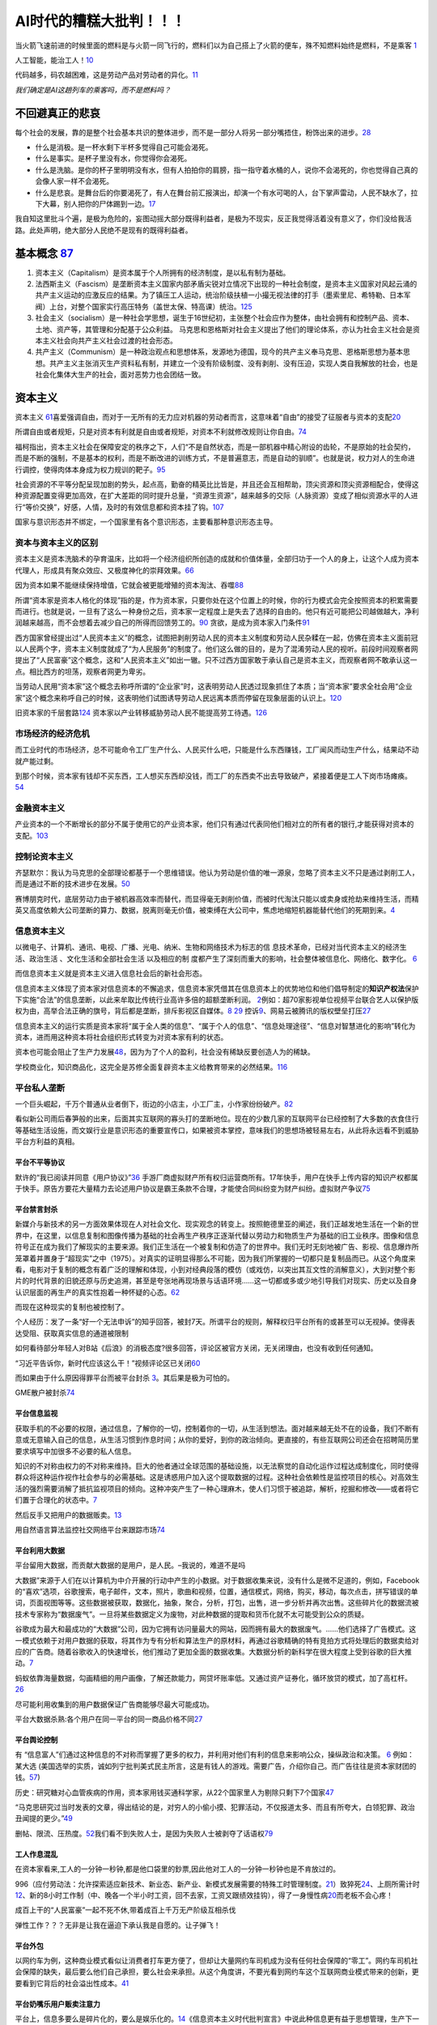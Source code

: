 
AI时代的糟糕大批判！！！
========================

当火箭飞速前进的时候里面的燃料是与火箭一同飞行的，燃料们以为自己搭上了火箭的便车，殊不知燃料始终是燃料，不是乘客
`1 <https://www.bilibili.com/video/BV1Uq4y177S1>`__

人工智能，能治工人！\ `10 <https://www.zhihu.com/question/426967823/answer/1539709385>`__

代码越多，码农越困难，这是劳动产品对劳动者的异化。\ `11 <https://www.zhihu.com/question/426967823/answer/1542952442>`__

*我们确定是AI这趟列车的乘客吗，而不是燃料吗？*

不回避真正的悲哀
----------------

每个社会的发展，靠的是整个社会基本共识的整体进步，而不是一部分人将另一部分嘴捂住，粉饰出来的进步。\ `28 <https://www.zhihu.com/question/48030023/answer/110635161>`__

-  什么是消极。是一杯水剩下半杯多觉得自己可能会渴死。
-  什么是事实。是杯子里没有水，你觉得你会渴死。
-  什么是洗脑。是你的杯子里明明没有水，但有人拍拍你的肩膀，指一指守着水桶的人，说你不会渴死的，你也觉得自己真的会像人家一样不会渴死。
-  什么是悲哀。是舞台后的你要渴死了，有人在舞台前汇报演出，却演一个有水可喝的人，台下掌声雷动，人民不缺水了，拉下大幕，别人把你的尸体踢到一边。\ `17 <https://www.zhihu.com/question/392559297/answer/1199898079>`__

我自知这里批斗个遍，是极为危险的，妄图动摇大部分既得利益者，是极为不现实，反正我觉得活着没有意义了，你们没给我活路。此处声明，绝大部分人民绝不是现有的既得利益者。

基本概念 `87 <https://www.zhihu.com/question/392292530/answer/1207615863>`__
----------------------------------------------------------------------------

1. 资本主义（Capitalism）是资本属于个人所拥有的经济制度，是以私有制为基础。
2. 法西斯主义（Fascism）是垄断资本主义国家内部矛盾尖锐对立情况下出现的一种社会制度，是资本主义国家对风起云涌的共产主义运动的应激反应的结果。为了镇压工人运动，统治阶级扶植一小撮无视法律的打手（墨索里尼、希特勒、日本军阀）上台，对整个国家实行高压特务（盖世太保、特高课）统治。\ `125 <https://www.zhihu.com/question/445017254/answer/1747535331>`__
3. 社会主义（socialism）是一种社会学思想，诞生于16世纪初，主张整个社会应作为整体，由社会拥有和控制产品、资本、土地、资产等，其管理和分配基于公众利益。
   马克思和恩格斯对社会主义提出了他们的理论体系，亦认为社会主义社会是资本主义社会向共产主义社会过渡的社会形态。
4. 共产主义（Communism）是一种政治观点和思想体系，发源地为德国，现今的共产主义奉马克思、恩格斯思想为基本思想。共产主义主张消灭生产资料私有制，并建立一个没有阶级制度、没有剥削、没有压迫，实现人类自我解放的社会，也是社会化集体大生产的社会，面对恶势力也会团结一致。

资本主义
--------

资本主义
`61 <https://www.marxists.org/chinese/dictionary-of-marxism/marxist.org-chinese-dictionary-of-marxism-C.htm#2>`__\ 喜爱强调自由，而对于一无所有的无力应对机器的劳动者而言，这意味着“自由”的接受了征服者与资本的支配\ `20 <https://www.bilibili.com/video/BV1Jf4y1i7Vd?from=search&seid=2192804776703324698>`__

所谓自由或者规矩，只是对资本有利就是自由或者规矩，对资本不利就修改规则让你自由。\ `74 <https://www.bilibili.com/video/BV1jK4y1p7BU?from=search&seid=16606275451331470183>`__

福柯指出，资本主义社会在保障安定的秩序之下，人们“不是自然状态，而是一部机器中精心附设的齿轮，不是原始的社会契约，而是不断的强制，不是基本的权利，而是不断改进的训练方式，不是普遍意志，而是自动的驯顺”。也就是说，权力对人的生命进行调控，使得肉体本身成为权力规训的靶子。\ `95 <http://www.banyuetan.org/sx/detail/20180807/1000200033136141533605213975962845_1.html>`__

社会资源的不平等分配呈现加剧的势头，起点高，勤奋的精英比比皆是，并且还会互相帮助，顶尖资源和顶尖资源相配合，使得这种资源配置变得更加高效，在扩大差距的同时提升总量，“资源生资源”，越来越多的交际（人脉资源）变成了相似资源水平的人进行“等价交换”，好感，人情，及时的有效信息都和资本挂了钩。\ `107 <https://zhuanlan.zhihu.com/p/360008077>`__

国家与意识形态并不绑定，一个国家里有各个意识形态，主要看那种意识形态主导。

资本与资本主义的区别
~~~~~~~~~~~~~~~~~~~~

资本主义是资本洗脑术的孕育温床，比如将一个经济组织所创造的成就和价值体量，全部归功于一个人的身上，让这个人成为资本代理人，形成具有聚众效应、又极度神化的崇拜效果。\ `66 <https://www.zhihu.com/question/391794083/answer/1336445899>`__

因为资本如果不能继续保持增值，它就会被更能增殖的资本淘汰、吞噬\ `88 <https://www.zhihu.com/question/320073567/answer/654630504>`__

所谓“资本家是资本人格化的体现”指的是，作为资本家，只要你处在这个位置上的时候，你的行为模式会完全按照资本的积累需要而进行。也就是说，一旦有了这么一种身份之后，资本家一定程度上是失去了选择的自由的。他只有近可能把公司越做越大，净利润越来越高，而不会想着去减少自己的所得而回馈劳工的。\ `90 <https://www.zhihu.com/question/320073567/answer/665369259>`__
贪欲，是成为资本家入门条件\ `91 <https://www.zhihu.com/question/320073567/answer/807554405>`__

西方国家曾经提出过“人民资本主义”的概念，试图把剥削劳动人民的资本主义制度和劳动人民杂糅在一起，仿佛在资本主义面前冠以人民两个字，资本主义制度就成了“为人民服务”的制度了。他们这么做的目的，是为了混淆劳动人民的视听。前段时间观察者网提出了“人民富豪”这个概念，这和“人民资本主义”如出一辙。只不过西方国家敢于承认自己是资本主义，而观察者网不敢承认这一点。相比西方的坦荡，观察者网更为卑劣。

当劳动人民用“资本家”这个概念去称呼所谓的“企业家”时，这表明劳动人民透过现象抓住了本质；当“资本家”要求全社会用“企业家”这个概念来称呼自己的时候，这表明他们试图诱导劳动人民远离本质而停留在现象层面的认识上。\ `120 <https://zhuanlan.zhihu.com/p/144914172>`__

旧资本家的千层套路\ `124 <https://zhuanlan.zhihu.com/p/343191093>`__
资本家以产业转移威胁劳动人民不能提高劳工待遇。\ `126 <https://www.zhihu.com/question/445017254/answer/1883077119>`__

市场经济的经济危机
~~~~~~~~~~~~~~~~~~

而工业时代的市场经济，总不可能命令工厂生产什么、人民买什么吧，只能是什么东西赚钱，工厂闻风而动生产什么，结果动不动就产能过剩。

到那个时候，资本家有钱却不买东西，工人想买东西却没钱，而工厂的东西卖不出去导致破产，紧接着便是工人下岗市场瘫痪。\ `54 <https://www.zhihu.com/question/21824072/answer/1461702202>`__

金融资本主义
~~~~~~~~~~~~

产业资本的一个不断增长的部分不属于使用它的产业资本家，他们只有通过代表同他们相对立的所有者的银行,才能获得对资本的支配。\ `103 <https://www.bilibili.com/video/BV1CK4y1N7DQ?from=search&seid=14033413585699629012>`__

控制论资本主义
~~~~~~~~~~~~~~

齐瑟默尔：我认为马克思的全部理论都基于一个思维错误。他认为劳动是价值的唯一源泉，忽略了资本主义不只是通过剥削工人，而是通过不断的技术进步在发展。\ `50 <https://www.dw.com/zh/%E4%B8%93%E8%AE%BF%E9%A9%AC%E5%85%8B%E6%80%9D%E8%B5%84%E6%9C%AC%E8%AE%BA%E7%9A%84%E6%80%9D%E7%BB%B4%E9%94%99%E8%AF%AF%E5%9C%A8%E5%93%AA%E9%87%8C/a-40507701>`__

赛博朋克时代，底层劳动力由于被机器高效率而替代，而显得毫无剥削价值，而被时代淘汰只能以或卖身或抢劫来维持生活，而精英又高度依赖大公司垄断的算力、数据，脱离则毫无价值，被束缚在大公司中，焦虑地缩短机器能替代他们的死期到来。\ `4 <https://www.bilibili.com/video/BV1NK4y1L7gw?from=search&seid=2454162071381999081>`__

信息资本主义
~~~~~~~~~~~~

以微电子、计算机、通讯、电视、广播、光电、纳米、生物和网络技术为标志的信
息技术革命，已经对当代资本主义的经济生活、政治生活
、文化生活和全部社会生活 以及相应的制
度都产生了深刻而重大的影响，社会整体被信息化、网络化、数字化。
`6 <https://doc.mbalib.com/view/05a23f5057ea6492cf4a23e1a988becb.html>`__

而信息资本主义就是资本主义进入信息社会后的新社会形态。

信息资本主义体现了资本家对信息资本的不懈追求，信息资本家凭借其在信息资本上的优势地位和他们倡导制定的\ **知识产权法**\ 保护下实施“合法”的信息垄断，以此来牟取比传统行业高许多倍的超额垄断利润。
`2 <https://wiki.mbalib.com/wiki/%E4%BF%A1%E6%81%AF%E8%B5%84%E6%9C%AC%E4%B8%BB%E4%B9%89>`__\ 例如：超70家影视单位视频平台联合艺人以保护版权为由，高举合法正确的旗号，背后都是垄断，排斥影视区自媒体。\ `8 <https://static.cdsb.com/micropub/Articles/202104/532ea950c5be08f404318b935c950de4.html>`__
`29 <https://www.bilibili.com/video/BV1pB4y1c7Kd?from=search&seid=15169767110615128413>`__
控诉\ `9 <https://www.bilibili.com/video/BV1L54y1j758?from=search&seid=14329003370424701724>`__\ 、网易云被腾讯的版权壁垒打压\ `27 <https://www.bilibili.com/video/BV1Wy4y1q75u>`__

信息资本主义的运行实质是资本家将“属于全人类的信息”、“属于个人的信息”、“信息处理途径”、“信息对智慧进化的影响”转化为资本，进而用这种资本将社会组织形式转变为对资本家有利的状态。

资本也可能会阻止了生产力发展\ `48 <https://www.bilibili.com/video/BV1zf4y1r7CA>`__\ ，因为为了个人的盈利，社会没有稀缺反要创造人为的稀缺。

学校商业化，知识商品化，这完全是苏修全面复辟资本主义给教育带来的必然结果。\ `116 <https://zhuanlan.zhihu.com/p/354389262>`__

平台私人垄断
~~~~~~~~~~~~

一个巨头崛起，千万个普通从业者倒下，街边的小店主，小工厂主，小作家纷纷破产。\ `82 <https://www.zhihu.com/question/392292530/answer/1206537615>`__

看似新公司雨后春笋般的出来，后面其实互联网的寡头打的垄断地位。现在的少数几家的互联网平台已经控制了大多数的衣食住行等基础生活设施，而文娱行业是意识形态的重要宣传口，如果被资本掌控，意味我们的思想场被轻易左右，从此将永远看不到威胁平台方利益的真相。

平台不平等协议
^^^^^^^^^^^^^^

默许的“我已阅读并同意《用户协议》”\ `36 <https://www.zhihu.com/question/22232797/answer/93535756>`__
手游厂商虚拟财产所有权归运营商所有。17年快手，用户在快手上传内容的知识产权都属于快手。原告方要花大量精力去论述用户协议是霸王条款不合理，才能使合同纠纷变为财产纠纷。虚拟财产争议\ `75 <https://www.bilibili.com/video/BV1pA411u7nB/?spm_id_from=333.788.recommend_more_video.4>`__

平台禁言封杀
^^^^^^^^^^^^

新媒介与新技术的另一方面效果体现在人对社会文化、现实观念的转变上。按照鲍德里亚的阐述，我们正越发地生活在一个新的世界中，在这里，以信息复制和图像传播为基础的社会再生产秩序正逐渐代替以劳动力和物质生产为基础的旧工业秩序。图像和信息符号正在成为我们了解现实的主要来源。我们正生活在一个被复制和仿造了的世界中。我们无时无刻地被广告、影视、信息爆炸所笼罩着并置身于“超现实”之中（1975）。对真实的证明显得那么不可能，因为我们所掌握的一切都只是复制品而已。从这个角度来看，电影对于复制的概念有着广泛的理解和体现，小到对经典段落的模仿（或戏仿，以突出其互文性的消解意义），大到对整个影片的时代背景的旧貌还原与历史追溯，甚至是夸张地再现场景与话语环境……这一切都或多或少地引导我们对现实、历史以及自身认识层面的再生产的真实性抱着一种怀疑的心态。\ `62 <https://zh.wikipedia.org/wiki/%E8%A7%A3%E6%9E%84%E4%B8%BB%E4%B9%89>`__

而现在这种现实的复制也被控制了。

个人经历：发了一条“好一个无法申诉”的知乎回答，被封7天。所谓平台的规则，解释权归平台所有的或甚至可以无视掉。使得表达受阻、获取真实信息的通道被限制

如何看待部分年轻人对B站《后浪》的消极态度?很多回答，评论区被官方关闭，无关闭理由，也没有收到任何通知。

“习近平告诉你，新时代应该这么干！”视频评论区已关闭\ `60 <https://www.bilibili.com/video/BV1bx411M78W?from=search&seid=8757289022985735868>`__

而如果由于什么原因得罪平台而被平台封杀
`3 <https://www.bilibili.com/video/BV1fK4y1W7nN?from=search&seid=2454162071381999081>`__\ 。其后果是极为可怕的。

GME散户被封杀\ `74 <https://www.bilibili.com/video/BV1jK4y1p7BU?from=search&seid=16606275451331470183>`__

平台信息监视
^^^^^^^^^^^^

获取手机的不必要的权限，通过信息，了解你的一切，控制着你的一切，从生活到想法。面对越来越无处不在的设备，我们不断有意或无意输入自己的信息，从生活习惯到作息时间；从你的爱好，到你的政治倾向。更直接的，有些互联网公司还会在招聘简历里要求填写中加很多不必要的私人信息。

知识的不对称由权力的不对称来维持。巨大的他者通过全球范围的基础设施，以无法察觉的自动化运作过程达成制度化，同时使得群众将这种运作视作社会参与的必需基础。这是诱惑用户加入这个提取数据的过程。这种社会依赖性是监控项目的核心。对高效生活的强烈需要消解了抵抗监视项目的倾向。这种冲突产生了一种心理麻木，使人们习惯于被追踪，解析，挖掘和修改——或者将它们置于合理化的状态中。\ `7 <https://www.sohu.com/a/455488656_558442>`__

然后反手又把用户的数据贩卖。\ `13 <https://zhuanlan.zhihu.com/p/37181872>`__

用自然语言算法监控社交网络平台来跟踪市场\ `74 <https://www.bilibili.com/video/BV1jK4y1p7BU?from=search&seid=16606275451331470183>`__

平台利用大数据
^^^^^^^^^^^^^^

平台留用大数据，而贡献大数据的是用户，是人民。–我说的，难道不是吗

大数据”来源于人们在以计算机为中介开展的行动中产生的小数据。对于数据收集来说，没有什么是微不足道的，例如，Facebook的“喜欢”选项，谷歌搜索，电子邮件，文本，照片，歌曲和视频，位置，通信模式，网络，购买，移动，每次点击，拼写错误的单词，页面视图等等。这些数据被获取，数据化，抽象，聚合，分析，打包，出售，进一步分析并再次出售。这些碎片化的数据流被技术专家称为“数据废气”。一旦将某些数据定义为废物，对此种数据的提取和货币化就不太可能受到公众的质疑。

谷歌成为最大和最成功的“大数据”公司，因为它拥有访问量最大的网站，因而拥有最大的数据废气。……他们选择了广告模式。这一模式依赖于对用户数据的获取，将其作为专有分析和算法生产的原材料，再通过谷歌精确的特有竞拍方式将处理后的数据卖给对应的广告商。随着谷歌收入的快速增长，他们推动了更加全面的数据收集。大数据分析的新科学在很大程度上受到谷歌的巨大推动。\ `7 <https://www.sohu.com/a/455488656_558442>`__

蚂蚁依靠海量数据，勾画精细的用户画像，了解还款能力，网贷坏账率低。又通过资产证券化，循环放贷的模式，加了高杠杆。\ `26 <https://www.bilibili.com/video/BV1Ra411A7CN>`__

尽可能利用收集到的用户数据保证广告商能够尽最大可能成功。

平台大数据杀熟:各个用户在同一平台的同一商品价格不同\ `27 <https://www.bilibili.com/video/BV1Wy4y1q75u>`__

平台舆论控制
^^^^^^^^^^^^

有
“信息富人”们通过这种信息的不对称而掌握了更多的权力，并利用对他们有利的信息来影响公众，操纵政治和决策。
`6 <https://doc.mbalib.com/view/05a23f5057ea6492cf4a23e1a988becb.html>`__
例如：某大选
(美国选举的实质，诚如列宁批判美式民主所言，这是有钱人的游戏。需要广告，介绍你自己。而广告往往是资本家财团的钱。`57 <https://www.bilibili.com/video/BV14h411v7aY?from=search&seid=15205302309078165225>`__)

历史：研究糖对心血管疾病的作用，资本家用钱买通科学家，从22个国家里人为剔除只剩下7个国家\ `47 <https://www.bilibili.com/video/BV1za411c7v6>`__

“马克思研究过当时发表的文章，得出结论的是，对穷人的小偷小摸、犯罪活动，不仅报道太多、而且有所夸大，白领犯罪、政治丑闻提的更少。”\ `49 <https://www.bbc.com/zhongwen/simp/world-43988465>`__

删帖、限流、压热度。\ `52 <https://www.zhihu.com/question/438091232/answer/1663546464>`__\ 我们看不到失败人士，是因为失败人士被剥夺了话语权\ `79 <https://www.bilibili.com/video/BV1aK4y157xv?from=search&seid=14322026685179697513>`__

工人作息混乱
^^^^^^^^^^^^

在资本家看来,工人的一分钟一秒钟,都是他口袋里的鈔票,因此他对工人的一分钟一秒钟也是不肯放过的。

996（应付劳动法：允许探索适应新技术、新业态、新产业、新模式发展需要的特殊工时管理制度。\ `21 <https://www.bilibili.com/video/BV1Uz4y1o77H?from=search&seid=4185552788087985184>`__\ ）致猝死\ `24 <https://www.bilibili.com/video/BV1Fy4y1m7y5/?spm_id_from=trigger_reload>`__\ 、上厕所需计时\ `12 <https://www.zhihu.com/question/426967823>`__\ 、新的8小时工作制（中、晚各一个半小时工资，回不去家，工资又跟绩效挂钩），得了一身慢性病\ `20 <https://www.bilibili.com/video/BV1Jf4y1i7Vd?from=search&seid=2192804776703324698>`__\ 而老板不会心疼！

成百上干的“人民富豪”一起不死不休,带着成百上千万无产阶级互相杀伐

弹性工作？？？无非是让我在逼迫下承认我是自愿的。让子弹飞！

平台外包
^^^^^^^^

以网约车为例，这种商业模式看似让消费者打车更方便了，但却让大量网约车司机成为没有任何社会保障的“零工”。网约车司机社会保障的缺失，最后要么他们自己承担，要么社会来承担。从这个角度讲，不要光看到网约车这个互联网商业模式带来的创新，更要看到它背后的社会溢出性成本。\ `41 <https://www.zhihu.com/question/405640024/answer/1639539077>`__

平台奶嘴乐用户贩卖注意力
^^^^^^^^^^^^^^^^^^^^^^^^

平台上，信息多要么是碎片化的，要么是娱乐化的。\ `14 <https://www.zhihu.com/question/351872270/answer/911748530>`__\ 《信息资本主义时代批判宣言》中说此种信息更有益于思想管理，生产下一代的知识劳工。\ `19 <https://www.bilibili.com/video/BV1Q5411g7VK>`__

掩盖事实的最好办法不是一味掩盖，而是真真假假、虚虚实实\ `40 <https://www.zhihu.com/question/405640024/answer/1869504757>`__\ 、转移话题、转移矛盾\ `43 <https://www.bilibili.com/video/BV1zt4y1i7UC>`__\ （5分钟、小费将老板与雇工的矛盾转移到消费者与雇工的矛盾、精神资本家的保护\ `44 <https://www.bilibili.com/video/BV1Dt4y1S7M1>`__\ 、鼓吹小团体放进移民将矛盾转移成弱势群体和白人男性的矛盾\ `102 <https://www.163.com/dy/article/G7EE03VB05438TZL.html>`__\ ）、培养工贼（将做坏事的转移给别人如HR、出了事解雇管理层）\ `45 <https://www.bilibili.com/video/BV1Ha4y1E7HZ>`__\ 、培养中产阶级（高消费显示差异被所谓的奢侈品割韭菜、来削弱无产阶级力量、渴望稳定更好剥削；高薪抱怨996挑拨起阶级内部的矛盾）

内容平台上，沉迷虚拟世界的人去供养那些分享享受优渥和新奇生活（打电竞、玩极限运动、汉服cos）（什么是后浪，前浪的儿子和女儿！\ `18 <https://www.zhihu.com/question/392559297/answer/1201222397>`__\ ）或是打色情擦边球（宅舞区）的人\ `16 <https://www.zhihu.com/question/392559297/answer/1199812279>`__\ 。大数据推荐系统保证了沉迷。

.. figure:: img/camera.png

   一个RED摄像头

内容平台以点击率、曝光率、流量为先，如B站，近期充满了消费主义和资本主义的批判，不料成为了文化工业、消费主义、资本主义的一部分\ `37 <https://www.zhihu.com/question/405640024/answer/1857956288>`__

我们管理自己的生活建立在获得的完美感上因为爱心、点赞、竖起大拇指这些短期的信号\ `107 <https://zhuanlan.zhihu.com/p/360008077>`__

平台恶心拉新
^^^^^^^^^^^^

PDD为了拉新，搞500元红包，实际上永远领不了\ `22 <https://www.bilibili.com/video/BV1qB4y1u7Jx>`__\ 背后是一味追求以所谓的用户量、活跃度、在APP的留存时间所考量的估值。

平台超卖商品
^^^^^^^^^^^^

某些限量商品它商家可能只有500个货，但是拼多多在卖的时候却可能卖出1000份，多出来的500份拼多多会在付款之后直接强制取消订单，并说是因为账号不满足购买条件(重复购买之类)，但真相确是拼多多为了营销限量商品在拼多多平台非常容易购买到的假象，进行了超卖。\ `22 <https://www.bilibili.com/video/BV1qB4y1u7Jx>`__\ 评论区——奶贝加晚了

平台金融借贷
^^^^^^^^^^^^

打着科技公司的招牌干金融，金融产品层层打包。\ `75 <https://www.bilibili.com/video/BV1pA411u7nB/?spm_id_from=333.788.recommend_more_video.4>`__\ 用低息（日利率）掩盖高年利率的\ `72 <https://www.bilibili.com/video/BV1Pz4y1Z7iA?from=search&seid=17866019046339404845>`__

平台随意封号
^^^^^^^^^^^^

微信成了互联网时代的基础设施，涵盖工作社交、政事服务、健康码、etc、水电费。而掌握微信的是资本驱动的对股东负责的商业公司。社交与支付绑定的问题是，如果聊天存在问题，就把支付系统也一起禁用。微信随意被封，资金冻结。而腾讯人工客服少之又少\ `77 <https://www.bilibili.com/video/BV1h54y127zE?from=search&seid=14322026685179697513>`__

平台疯狂扩张
^^^^^^^^^^^^

以互联网+、信息化的口号，来干社区团购卖菜，抢走最没文化的劳动人民的钱。

大佬操纵市场
~~~~~~~~~~~~

马斯克凭借推特言论，操纵狗狗币、比特币的价格，涨跌波动巨大\ `23 <https://www.bilibili.com/video/BV185411u7fx>`__

辟谣消息不实，游族董事长“住院恢复治疗，各项体征稳定”，结果没几天人没了。当天公司的人股票就抛了。

阿里上市正面消息拉升股价卖股份，负面消息拉低股价退市回购\ `73 <https://www.bilibili.com/video/BV1vK4y1A7Vm?from=search&seid=3562146131533301298>`__

Robinhood只准卖不准买GME股票\ `74 <https://www.bilibili.com/video/BV1jK4y1p7BU?from=search&seid=16606275451331470183>`__\ 拔网线、删代码、禁止交易\ `75 <https://www.bilibili.com/video/BV1pA411u7nB/?spm_id_from=333.788.recommend_more_video.4>`__

律师函警告
^^^^^^^^^^

造谣别人造谣，诽谤别人诽谤，很难追究行政、刑事责任。诽谤的主体却不能是公司。PDD猝死由于竞业协议，一直是以供应商的身份参与公告，去外包公司。固化证据要坏，不能给人家撒谎的机会。\ `24 <https://www.bilibili.com/video/BV1Fy4y1m7y5/?spm_id_from=trigger_reload>`__

对个人动不动几千万的索赔，律师应诉费，按照索赔的金额比例来。

买版面，来掩盖真实的恶心信息。

消费主义
^^^^^^^^

1. 将概念与商品绑定。（你买我的商品、服务才是成功）\ `46 <https://www.bilibili.com/video/BV1YA411E7cT>`__
2. 培养习惯（电动牙刷）
3. 夸大需求（冲牙器、漱口水）
4. 拔高标准（日本女生审美：卖去毛膏）
5. 纵容黄牛（黄牛使得商品更加稀缺）
6. 制造贩卖焦虑（时代脱轨论，失败，补习班的卷）
7. 加快产品的更新（羡慕，同一个人收割很多次）

开源？还是剥削？
~~~~~~~~~~~~~~~~

各大厂开源背后暗藏对制定规则（起先的一套开源代码有极大的学习成本）的野心，把竞品扼杀在摇篮中。\ `25 <https://www.bilibili.com/video/BV1zp4y1i71y>`__\ 而对于之后的开源开发者，却沦为廉价的甚至是免费的（我就是免费）、随时可以替换的劳动力和大厂所谓拥抱“自由开源”的宣传拉声望的工具人。把核心控制在自己手中，而把高风险少收益的旁支末节交给开源。\ `47 <https://www.bilibili.com/video/BV1za411c7v6>`__\ 大厂的稳定恰恰来源于码农的可替代性\ `58 <https://www.bilibili.com/video/BV1ch41117qE?from=search&seid=3567381299212200171>`__

fb的张航主张代码开源，为了行业的发展。但我却提出，这只有助于大公司的发展。小厂或个体研究者在数据不多算力不强的情况，公开算法被其他大厂医用，就毫无竞争力可言。一边要求小厂或个体研究者分享，自己又守着核心数据、大量算力的嘴脸真的是恶心。

云公司最爱搞AI比赛，前10名获得奖励，其他的陪着练蛊，还陪着给硬件厂、服务器滋滋滋送钱。\ `55 <https://www.zhihu.com/question/352212884/answer/878696028>`__

将用户转变为免费的劳动力可是互联网行业的一大创举啊\ |76|
更方便在寒冬时，平台裁员\ `122 <https://zhuanlan.zhihu.com/p/95564943>`__

旧时代的例子
^^^^^^^^^^^^

Google要的是大家的浏览器都能流畅跑自己的应用，而不是大家都用自家的浏览器。但是，IE太强
势，Firefox不够强势，Opera万年1％市场，市场需要一个更强势的力量来推动浏览器跑步向前。Chrome就是这股力量。但是，Google认
为只有Chrome不够，他们希望能有Chrome阵营。因为浏览器是众口难调的，总有不喜欢Chrome的人，而Google不可能一个个去满足，那么
最好的方法就是，提供一个Chromium，让其他公司制造自己的浏览器，把Chrome抢不到的那部分用户都占据掉。

打个比方。

Google是做物流的，他希望大家都能通过他运东西。但是，他发现一个问题，很多人家里到他公司的路不通——要么不好走，要么不够宽，大家就不爱用Google。

Google于是想出了一个办法——给买家修路。他不光自己修，而且还提供工具让别人修。别人可以免费拿他的工具来修路。到后来，很多地方都用上了Google的修路工具，修出来的路都是Google标准，Google自家的大货车可以跑的飞快，而他支出的仅仅是工具钱。

Chromium就是那个修路的工具，做出来的各种浏览器就是修好的路，通过这些浏览器，用户可以用更好更快的网上体验，或者说使用Google产品的体验。Google
Map、Google
Earth、GMail、Driver……这些Google服务都是很依赖高性能浏览器的，你根本无法想象在IE6上用这些网站体验有多烂。

因为Google的努力，现在Chromium系遍地开花，而且其他浏览器也因为Chrome的压力而加快了进化的脚步。现在条条大路通Google，Google的目的已经达成了。\ `56 <https://www.zhihu.com/question/23668839/answer/27590281>`__

社会主义
--------

希望占有资源和支配他人的欲望产生了私有制和资本主义，希望受到他人善意和认同的欲望产生了新式宗教，希望探索新的环境、学到新的知识的欲望促进了人类的智慧进化和文明发展。作为资本主义的对立思想，社会主义以第二种欲望中对人与人之间善意的期盼和第三种欲望中对全人类普遍进步的追求为基础产生。
`5 <https://zhuanlan.zhihu.com/p/35481240>`__

社会主义的本质，是解放生产力，发展生产力，消灭剥削，消除两极分化，最终达到共同富裕。\ `63 <https://baike.baidu.com/item/%E7%A4%BE%E4%BC%9A%E4%B8%BB%E4%B9%89%E6%9C%AC%E8%B4%A8>`__

左与右？
~~~~~~~~

警惕：把嘴里的左混淆成经济立场上的左派，尤其是打着共产主义旗号，实现类似封建君权主义的极权主义。\ `101 <https://zhuanlan.zhihu.com/p/23462136>`__

|资本主义国家视角的各种主义\ |\ `35 <https://www.youtube.com/watch?v=uZrGT8MsddQ>`__
|社会主义国家视角的各种主义\ |\ `35 <https://www.youtube.com/watch?v=uZrGT8MsddQ>`__

-  ↑右派:小政府+起点公平(?机会公平说)
-  ↓老左派:大政府+结果公平。美国政府二战后麦卡锡主义：对于仅要求经济待遇的工会则施以仁政，尽量提高工人们的待遇。很多工人在得到福利后便不再参与左派活动。（被招安）
-  新左派（马尔库塞的理论）：说工人已经资产阶级化了，不能指望他们建立不同的社会。在新左派眼中，工人不仅不是潜在的盟友，反而是最强大又最不可救药的敌人。本质是富人的游戏，嬉皮士是他们最好的代言人。三大主要行动：主张参与式民主、为拒服兵役而反对越战。\ `102 <https://www.163.com/dy/article/G7EE03VB05438TZL.html>`__
   主张多元化被右派利用，引入移民，降低劳动力成本，转移产业。

-  极右民粹主义：大政府+维护精英阶层利益。无视国内贫富差距扩大、优先解决国际贫富差距小的威胁。说看重民生的时候，说经济自由；说经济开放时，反驳国家利益高于一切。
-  黑砖组织：帚望把富人拉下水，不做任何妥协。无视国际局势外在问题。呼唤什么都不管的小政府，又希望能在弱肉强食的市场秩序中，能达到军皮肤。你跟他谈改革,他就骂你独裁要民主；你跟他谈改善民生他又骂你限制自由。\ `99 <https://www.bilibili.com/video/BV1D5411W7Rg?from=search&seid=14033413585699629012>`__

信息社会主义
~~~~~~~~~~~~

信息资本主义与信息社会主义的本质区别是什么?两者之间是否存在着趋同点的下行(经济形态和技术形态)和不同点的上行(上层建筑?)是否意味着国家之间社会形态的划
分在当代的重心从技术和经济层面转向了上层建筑，主要取决于执政党的性质和意识形态和社会
终极价值(追求目标的不同)

从信息资本主义国家的实践来看，信息化对于人们教育文化水平有较高的要求，而不具备中等甚至高等教育背景的人们往往由于不具备起码的工作能力而排斥在劳动市场之外，或者只能从事低收入的工作，因此，在信息化过程中往往会出现社会成员贫富分化加剧的现象，即所谓“数字鸿沟”，这也是资本主义的内在要求所使然
。那么社会主义由于追求的是共
同富裕，所以信息社会主义的目标理所当然是要消除这种贫富鸿沟，例如通过信息共享来达到这一目标，由此体现了信息社会主义和信息资本主义在上层建筑层次上的重要区别\ `5 <https://zhuanlan.zhihu.com/p/35481240>`__

如果信息社会主义实现的话，那么它肯定已不是社会主义的初级阶段，因为无论从生产力水平还是人均的财富，都应该是比较发达和富足的水平，摆脱了社会主义初级阶段的基本贫穷和不发达状态，此时即使不是高级阶段，也至少是社会主义的“中级阶段”\ `5 <https://zhuanlan.zhihu.com/p/35481240>`__

马克思主义的反思（完全自己写的，欢迎来辩）
~~~~~~~~~~~~~~~~~~~~~~~~~~~~~~~~~~~~~~~~~~

无产阶级，对于生产资料的实际掌握并不能完全弥补弱势地位（也永远不可能完全最优的实际上掌握并能使用所有的生产资料，永远要参与非自产产品的分配），对于强大的资本阶级，无产阶级还弱势的是外部资本的输血（资本阶级远比无产阶级更团结）、产业链的全盘控制、营销时控制定价。

小布尔乔亚，爱用社会达尔文（维护统治的口吻\ `96 <https://www.zhihu.com/question/263873854/answer/319839175>`__\ ）说被淘汰，说马克思的都是仇富。具有两面性：妥协性软弱性。得势的时候个人奋斗，失势的时候外部压迫。\ `85 <https://www.zhihu.com/question/392292530/answer/1209379373>`__

如何破左派无能、右派无德？

我认为，真正的重要的区别不是谁掌握生产资料，而是谁在生产所需品，谁在掠夺生产成果去享受，谁生产所需品得多，谁享受得多（只讨论那些本可以生产而不是没有能力投入生产）？而不是一直搞个别人有钱后的斗争，毕竟储蓄的钱在消费前也没有任何使用价值。\ `108 <https://www.zhihu.com/question/310634719/answer/1302151281>`__
即只重视，享受阶级（本有能力，享受>生产所需品）、生产阶级（享受<生产所需品），无能阶级（无能力生产所需品）。

常见行为：
^^^^^^^^^^

以下行为，只从生产、享用物质资源角度考虑：

1. 生产行为，要么为了自我满足、要么为了交换到满足自己的需要的产品。
2. 交换行为，为了交换到满足自己的需要的产品而物物交换。
3. 售卖行为，自我满足后多余的产品，期望用于交换到资本（物钱交换），最后以期满足自己的需要的产品。
4. 工资行为，劳动力的贩卖价，采用“差异工资制”加剧了工人之间的竞争，阻碍了美国工人团结和工人运动的发展。但是不管你多能干，效率多快。老板是不根据你的实际劳动产生的价值来给你工资的，他给你的工资是整个阶级工资的一般水平。\ `123 <https://zhuanlan.zhihu.com/p/355206716>`__
5. 购买行为，本质是选择自己不生产，花钱去利用（选择用资本去夺取）他人的成果。
6. 搭便车（白嫖）行为，本质是选择自己不生产，不花钱去直接利用他人的成果。

真正的问题不在于行为如何，真正的问题是有的个体没法以满意的代价满足其需求，即人永远是目的，而非手段。

其他行为
^^^^^^^^

其他的有可能的行为，产品、资源与人发生了千丝万缕的关系，人有时成了资源即劳动力或叫人力资源，成了产品即成奴隶、卖艺、卖血\ `119 <http://pic.twitter.com/ssOf8xBtUp-Adam>`__\ 、卖身：

1.  抢劫行为，本质是选择用暴力去夺取他人的成果。
2.  自杀行为，本质是选择用暴力去剥夺自我享用成果的需求。
3.  杀戮行为，本质是选择用暴力去夺取他人的成果，并剥夺他人此后享用成果的权力，但问题是也同时使得别人无法生产。
4.  移民（主/被动）行为，本质是由于他国人民更容易奴役/管理、能实现更低成本去生产。
5.  收税行为，本质是选择用法律权力（孕育在潜在的军事的暴力中）去夺取他人的成果。
6.  逃税行为，将老板个人消费计入公司成本，降低利润，进而减少税收\ `84 <https://www.zhihu.com/question/392292530/answer/1211133773>`__\ 默认富人们成立各种基金会来规避遗产税
    `89 <https://www.zhihu.com/question/320073567/answer/1742299684>`__
7.  财政分配行为，本质是为没能力或没职能去生产、购买的个体直接送他人的成果。
8.  进出口行为，本质是选择自己不生产，花钱去利用（选择用资本去夺取）他国的成果。
9.  储蓄行为，本质是此刻不能或不是最佳的花钱去利用（选择用资本去夺取）他人的成果的机会，存在银行的场所去积累钱的行为。
10. 投资或借贷行为，本质是选择放弃此刻利用资本（此刻无法、不是最佳）去利用（选择用资本去夺取）他人的成果的机会，来换取有未来有更多资本（本金+利息或股息或其他）的机会。
11. 投机行为，本质是选择放弃此刻利用资本（此刻无法、不是最佳）期望去更多博取他人下一刻放弃的资本。
12. 传销行为，本质是 TODO：
13. 抄袭行为，本质是选择模仿去低成本复制他人的成果。\ `34 <https://www.bilibili.com/video/BV1Xo4y117T3?spm_id_from=333.851.b_7265636f6d6d656e64.1>`__
14. 躺平/禁欲行为，本质是利用躺平主义\ `112 <https://www.youtube.com/watch?v=Iqvj9xF4BgE>`__\ 或道德准则教化自我去降低需求。\ `38 <https://www.zhihu.com/question/405640024/answer/1564661735>`__
15. 奶嘴乐行为，本质是以他人排练出来的虚拟品经历（娱乐业、短视频、游戏、黄）、赌\ `46 <https://www.bilibili.com/video/BV1YA411E7cT>`__\ 、毒\ `42 <https://www.zhihu.com/question/277246072/answer/414094449>`__\ ，去发泄情感需求。而，由于互联网的传播免费与实业经济的萧条，丧失生产意志的底层人选择沉迷奶嘴乐，以期望弥补物质消费不足的痛苦，可又被商业广告这种贩卖注意力\ `107 <https://zhuanlan.zhihu.com/p/360008077>`__\ 的产品所恼。
16. 产业转移行为，本质是由于他国能实现更低成本去生产。\ `39 <https://www.zhihu.com/question/405640024/answer/1861665805>`__
17. 奴隶行为，本质是用奴隶制（个人暴力）去夺取他人的成果。\ `104 <https://www.bilibili.com/video/BV1oJ411h74N>`__
18. 剥削行为，本质是资本家仗着自己拥有生产资料而利用劳动者出卖劳动力，榨取工人身上的额外劳动\ `104 <https://www.bilibili.com/video/BV1oJ411h74N>`__\ ，以期望获取更多资本，以期望利用更多他人成果的行为。\ `92 <https://www.zhihu.com/question/320073567/answer/1637046650>`__
19. 导师剥削行为，本质是导师拥有主导你研究所或你毕业的资格的权利，学生没有选择，利用学生出卖劳动力赚取经费。\ `104 <https://www.bilibili.com/video/BV1oJ411h74N>`__
20. 机器生产行为，本质是机器去执行生产行动。马克思说到：“对资本说来，只有在机器的价值和它所代替的劳动力的价值之间存在差额的情况下，机器才会被使用。”（P451）也就是说，机器在资本主义生产方式下的使用只能是生产剩余价值的手段。也正是因为这样，所以机器在资本主义制度下只能是剥削工人，使工人越来越贫困，这也正是对约翰·穆勒的疑问的回应。而对于共产主义社会而言，机器使用所产生的效果与其在资本主义社会的应用是完全不同的，正如在《资本论》（第一卷）中第451页末尾的一个注释中写到：“因此，在共产主义社会，机器的使用范围将和资产阶级社会完全不同。”\ `94 <https://www.xzbu.com/3/view-3790810.htm>`__
21. AI时代的超高阶操作–（导师）剥削劳动力开发AI来生产行为，本质是利用你的青春劳动力换算成AI的永续自动劳动力，以期望获取更多资本，以期望利用更多他人或机器成果的行为。

价格的“应然”与实然
^^^^^^^^^^^^^^^^^^

“应然”：马氏劳动价值论里，商品的价值是由于人的无差别劳动所致，“应该”按照社会必要劳动时间来“定价”\ `30 <https://www.zhihu.com/question/310758658/answer/1820484498>`__\ 。必要一定是平均吗？对于研究、艺术创作而言，劳动时间是如此不可控、而且是复杂独特的，那又如何定价呢？而对于落后的技术产品而言，没必要交易了。而实际上这只是社会的劳动力时间成本\ `104 <https://www.bilibili.com/video/BV1oJ411h74N>`__

实然：而实际上的商品交易时的价格常常是，先排除自我生产必要性，再以一种只考虑到消费、而对实际的生产过程中原材料、生产、运输、运营、销售知之甚少的视角，在了解的有限的他人现有成功或承诺成果的范围，最愿意承受的代价（不一定最低、不一定最满意、也不定有实际的使用价值，是完全的心理上认为的且实际能支付的），是一种单纯的以货币量化的结果。

归谬法：假想自动化已发展到顶点，所有的生产和服务都用不著人类劳动了。任何人都没有收入，但生产和服务却仍有价值。\ `32 <https://www.marxists.org/chinese/ernest-mandel/1964book/01.htm>`__\ 我认为，归谬法只能证明自动化下价值的存在，而不能保证其值与社会必要劳动时间成比。比如，对于艺术等以审美主导作品，其中每个人的主观决定其价值。

社会主义有没有危机？
^^^^^^^^^^^^^^^^^^^^

警惕数字、GDP论
^^^^^^^^^^^^^^^

中国看上去比美英富得多。这里的街道、机场、地铁、高铁、剧院、人行道、公园，令纽约或巴黎相形见绌。但中国还不算富，人均GDP仍较低，但这恰恰是“中国特色社会主义”如此了不起并优于西方资本主义的地方。中国不必达到人均收入约5万美元以上，才能实现繁荣、赋予国民更好的生活、保护好环境并促进伟大文化。\ `70 <https://zhuanlan.zhihu.com/p/74421463>`__

当我们不需要的东西，我们才习惯用数字代替。真正需要的东西，我们用身体去亲自体验。

第四产业
^^^^^^^^

而在互联网等方式的信息产业(第四产业：对“克拉克大分类法”（第一产业：农业，第二产业：工业，第三产业：服务，除第一、二产业外的所有其他产业）的延伸，该产业是指对本身无明显利润但是可以提升其他产业利润的公共产业。也可以称之为知识产业，或者信息产业。第四产业中劳动对象由“物质资料”向“非物质资料”即“人本身”的转化，就成为人类第四次产业分工区别于前三次产业分工的一个本质特征。\ `64 <https://baike.baidu.com/item/%E7%AC%AC%E5%9B%9B%E4%BA%A7%E4%B8%9A#:~:text=%E7%AC%AC%E5%9B%9B%E4%BA%A7%E4%B8%9A%E6%98%AF%E4%BB%8B,%E7%A7%B0%E4%B9%8B%E4%B8%BA%E5%85%AC%E5%85%B1%E4%BA%A7%E4%B8%9A%E3%80%82>`__)里

由于极低的边际传播成本，

1. 存在搭便车行为，这种搭便车极大地方便了抄袭方，反抑制了生产方的创新。
2. 存在明星行为，赢家更容易通吃，企业要么垄断要么死，加剧了恶性竞争。所谓明星行为，是依托网络媒介，将自己的影响力延展开，不再限于某个小地方，上限拉高，成了网红，而由于网络效应，边际收益递增，边际成本基本为0，形成规模经济\ `111 <https://www.bilibili.com/video/BV1bs411z7A1?from=search&seid=301340774411612657>`__\ ，收入过亿成为可能，可头部网红也并不幸福，网络暴力、抑郁、焦虑常伴左右；而更多的是无人问津的小主播\ `80 <https://www.bilibili.com/video/BV1o7411V7k5?from=search&seid=13385844298253475363>`__\ 。

更多马克思主义\ `31 <https://www.marxists.org/chinese/index.html>`__
马克思对中国的思考\ `51 <http://www.12371.cn/special/jjmks/dsyj/>`__

手段
^^^^

道德经济
''''''''

社交羞辱、背后说闲话、道德批判等，且在道德经济中假冒伪劣,版权抄袭往往是不能忍受的。而由于地理距离问题，这种手段不管用了。最后的是带有宗教性质的小型市场。而又由于互联网，使得社交羞辱变得便利，一键三连使得up主获得到道德经济的经济激励。匠人精神复辟\ `99 <https://www.bilibili.com/video/BV1D5411W7Rg?from=search&seid=14033413585699629012>`__

新时代的例子–清华教授：「躺平是极不负责任的态度」\ `100 <https://www.zhihu.com/question/461474282/answer/1906693102>`__

计划经济（配给制、按需分配）
''''''''''''''''''''''''''''

计划经济，顾名思义是有规划、计划发展经济。从而避免市场经济发展的盲目性、不确定性等问题，给社会经济发展造成的危害。如：重复建设、企业恶性竞争、工厂倒闭、工人失业、地域经济发展不平衡、产生社会经济危机等问题。\ `109 <https://baike.baidu.com/item/%E8%AE%A1%E5%88%92%E7%BB%8F%E6%B5%8E>`__

二战期间英美老牌资本主义国家都放弃了市场经济，实施了严苛的配给制度。20世纪50年代，伴随着英国特拉法尔加广场集体焚烧″粮票“的活动，西方国家修复市场经济格局。

地方政府一方面运用计划经济的方式低价购地，另一方面利用市场经济方式高价供地，形成“地价剪刀差”，提供了“寻租”空间；地价房价大涨扩大收入差距；抬高实体经济成本，开工厂不如炒房子诱发产业空心化风险。\ `59 <https://finance.sina.cn/zl/2016-08-24/zl-ifxvcsrm2353099.d.html>`__

而由于一线大城市的基础设施建设得好，导致更多人向一线大城市聚集，造成房价市场供不应求，劳动人民一方面被市场经济贩卖低价劳动力，一方面给市场经济方式高价供养房。

市场基础设施属于经济学家所说的公共品：它能使很多人受益，但不能向所有受益的人合理的收费。\ `61 <https://www.marxists.org/chinese/dictionary-of-marxism/marxist.org-chinese-dictionary-of-marxism-C.htm#2>`__

投机倒把违法

“计划经济2.0”。在“互联网+人类本身+超级计算机+大数据+云计算+NPCIMS(英文：Nationwide
Plan Computer Integrated Manufacturing
Systems，中译文:全国计划性的计算机集成制造系统)+人工智能+各个传统行业”的条件下，在公有制、私有制、混合所有制、中外合作合资制、个体所有制的等多种所有制形式下，通过“国家计划经济委员会”掌控的精确到每一个人、每一个经济单位、每一个社会组织、每一台机器设备、物联网的大数据，汇集成的社会总需求与总供给，组织全国性的有商品生产的计划经济。它不仅是意识形态的产物，而是新科技革命的必然结果。中国目前采用的计划经济模式，或可称之为“在社会主义市场经济基础上的从事商品生产的计划经济”，叫做“计划经济2.0”。\ `110 <https://zhuanlan.zhihu.com/p/56131342>`__

市场经济
''''''''

所谓的市场经济，并不完全市场化，短期来看，日常用品的价格不是按供需调节，而是价格调节了供需，各个商场里的固定价、不讲价；对于高昂、难以支付的物品，我们只能欺骗自己不需要。特别是白酒、房价这种期望上价值会继续升值的资产，价格越贵越有利卖不出去，越能储存下来、价值越高。

市场经济还会带来内卷内耗。

特点也是缺点：

-  竞争：鼓励私欲，越大规模越依赖规则，防止盗窃、违约、丛林法则。
-  自由：自由导致黑产灰产黄赌毒。有市场却没有交易自由-》垄断。移动运营商就几家，更多钱买劣质服务。福利（治安、公园、道路、社保也是被垄断的。）政治资源也是不自由的，用钱买政治，但由于隐性壁垒，太少人有资格去买。
-  开放：因为国籍、性别、肤色、信仰、学历而不能参与市场。

完美的市场中，在看不见的手牵引下，最终生活的必需品会平均的分配给所有人。）：怕不是，因为没被分配到的都不是人即死了。。\ `99 <https://www.bilibili.com/video/BV1D5411W7Rg?from=search&seid=14033413585699629012>`__

引入兜底：民主（多数人暴政）+法制（被精英控制）

-  劳动力在生产要素中占比贬值↓，资本在生产要素中占比升值↑。背后是资本正在阻止专业的人去专业的岗位（我猜，因为由于垄断资本，其他没资本的由于薪资不高，所以都投奔垄断资本）
-  国际贫富差距变小，而资本主义国家内部贫富差距变大↑。20世纪80年代为拐点美国1%收入的家庭开始疯狂吸金。使得本国失业率增加、经济同时成长成为了可能。因为资本家雇佣了他国劳动力，在生产关系上于本国穷人进行了切割。出现滞偏现象：失业率上升+富人依旧越来越富。在过去凯恩斯主义所主张的滞涨当中,我们是用不平等来交换经济活力，让富人更富的同时,通过滴捐效应长期来看穷人也能更富。

商业道德
''''''''

商业道德,可持续性,企业社会责任之间的关系\ `78 <https://baike.baidu.com/item/%E5%AF%BB%E7%A7%9F#:~:text=%E5%AF%BB%E7%A7%9F%EF%BC%88%E5%A4%96%E6%96%87%E5%90%8D%EF%BC%9Arent,%E5%8F%96%E5%BE%97%E8%B6%85%E9%A2%9D%E6%94%B6%E5%85%A5%E7%9A%84%E6%9C%BA%E4%BC%9A%E3%80%82>`__
只是考虑更长远的赚钱。

而giao哥、老八身为草根，为了钱和命运，只能不体面地抓短视频的红利\ `80 <https://www.bilibili.com/video/BV1o7411V7k5?from=search&seid=13385844298253475363>`__

投机倒把？
''''''''''

发现和运用机会本身值得赞扬，可碰上机遇的却告诉我们要奋斗。

警惕政府主义
^^^^^^^^^^^^

马克思说马克思主义和政府主义最大的区别就在于不能把剥削的外在形式和剥削混为一谈。\ `67 <https://www.zhihu.com/question/419020309/answer/1490930652>`__

警惕那些让你奉献的人，他们奉献啥了？\ `65 <https://www.zhihu.com/question/391794083/answer/1680557568>`__
出现了某些特权阶级\ `69 <https://zhuanlan.zhihu.com/p/103452924>`__\ 、拆迁户们的讽刺\ `97 <https://www.zhihu.com/question/274036791/answer/389921276>`__\ 、建设完火神山后那些工人的问题\ `118 <https://zhuanlan.zhihu.com/p/115165684>`__

某些媒体把人民总体的功劳简单概括为社会主义的体制的功劳或者归于某些领导的功劳\ `71 <https://www.zhihu.com/question/408039874/answer/1589024109>`__\ ，这本身就不社会主义！

当他们说国家应该是民主的、民选的、人民又游行示威的权力，那是因为他们在掌权。当他们发现民众要夺权，就。。\ `75 <https://www.bilibili.com/video/BV1pA411u7nB/?spm_id_from=333.788.recommend_more_video.4>`__

.. figure:: img/cake.png

   怎么分的蛋糕？ 漫画：马凡（激流网志愿者）

寻租（外文名：rent seeking,
又称为竞租）是指在没有从事生产的情况下，为垄断社会资源或维持垄断地位，从而得到垄断利润（亦即经济租）所从事的一种非生产性寻利活动。
政府运用行政权力对企业和个人的经济活动进行干预和管制，妨碍了市场竞争的作用，从而创造了少数\ **有特权者**\ 取得超额收入的机会。\ `78 <https://baike.baidu.com/item/%E5%AF%BB%E7%A7%9F#:~:text=%E5%AF%BB%E7%A7%9F%EF%BC%88%E5%A4%96%E6%96%87%E5%90%8D%EF%BC%9Arent,%E5%8F%96%E5%BE%97%E8%B6%85%E9%A2%9D%E6%94%B6%E5%85%A5%E7%9A%84%E6%9C%BA%E4%BC%9A%E3%80%82>`__

   关于国有企事业单位“同工不同酬”
   关于同工不同酬，《人民日报》曾给出过一个统计数据：同一个单位，干同样的活儿，聘用工和正式工、农民工和城镇工、编制外和编制内，收入甚至会差出10倍。这种二元用工体制下“按身份分配”的现象被媒体炮轰了很多年，却至今未见改变——越是公众眼中的“好单位”，越是要讲编制的“铁饭碗”，临时工与正式工的待遇差别越大。最近爆出很多与“临时工”有关的事件，出问题时总是拿他们来堵枪口，平日工作中他们却干着最苦最累的活儿，拿着最低最少的工资。\ `93 <https://www.zhihu.com/question/320073567/answer/665278628>`__

德国法兰克福黄浦区政府福利待遇真的好\ `127 <https://www.zhihu.com/question/428778047/answer/1795115309>`__
果然德国公平，只是一些人比另一些人更公平。

由于苏联的特权阶层垄断着国家的一切资源【此处删除81字】。于是，最终的结局就变成了：苏联官员、苏共的职能人员、苏联GQT积极分子成为了最初类型的俄罗斯企业家、以及1990年代初的第一批百万富翁和“新俄罗斯人”。\ `128 <https://www.zhihu.com/question/462190396/answer/1922980425>`__

警惕形式社会主义论
^^^^^^^^^^^^^^^^^^

徐涛老师一口一个“政治讨论的是立场”，完全就是形式社会主义论，把资本主义改成社会主义，以为喊喊口号站站队就万事大吉。只提，失业为发展中的问题，全然不提为何贫富差距拉大背后的分配问题。\ `129 <https://www.bilibili.com/video/BV1Yt411N7rV?from=search&seid=16036761752695628467>`__

我认为真正的资本主义逻辑链条：一旦企业有正利润（边际收入>边际成本）-》以为扩大再生产追求利润-》资本家扩大再生产（收购其他企业导致愈发垄断行业，而无产者在劳动力供求地位越低，薪资越低），购买机器（机器愈发替代更多人力劳动力，导致失业），对外进行殖民和贸易扩张（寻找更廉价的劳动力，更大的商品市场）-》直到，部分劳动者或者失业者没有足够的薪资无力购买商品，企业收入降低，机器空折旧，厂房堆满商品直到破损、过期过时，生产相对过剩-》企业发现没有利润，企业没有生产动力，即是所谓传统资本主义惨象

凯恩斯主义用以工代赈的方式延缓了“部分劳动者或者失业者没有足够的薪资无力购买商品”链条。

而真正的社会主义逻辑链条，虽然科技生产力还是取代了人，是会导致失业。物品由于社会主义主张生产出的资料共有，所以物品不会由于失业者无力支付而停止交换，而生产环节不以形式的价值符号——钱为判断指标，而以是否真正有人需要，交换使用环节以真正被那个人使用到为判断指标。

而其中真正重要的属于社会主义的蹊跷问题，就在这个生产出的资料共有但还不足以满足所有人的需要，该如何分配，才能一边保持公有制来刺激生产，还一边照顾没能满足需求的人情绪？对比之下，按照私有制的思路，是以金钱来支付去维系一个以多劳多得原则来维系的表面公平分配表象，而这表面公平背后是部分人一味追求效率后异化为专业工具人加长工时、部分人由于效率不比专业工具人或机器、成本不比移民或产业转移而失业无金钱收入，但真正的灾难正在悄悄到来：一味追求控制人力的金钱成本后，导致实际购买环节时的更多人消费不起，无利润后导致投资者股东的不满，乃至生产环节的消极怠工，成了\ *双输*\ 的局面。

答案或许是从最简单的普遍需求出发，吃穿..未完待续

更多内容，见 https://stevenjokess.github.io/2bPM/AI_pipan.html

真的有益大众
^^^^^^^^^^^^

三北防护林，给贫困乡村基础设施建设，为家家户户消灭贫困。

住房教育医疗三座大山的压力怎么办？\ `83 <https://www.zhihu.com/question/392292530/answer/1209208013>`__

态度
~~~~

中国政府的态度
^^^^^^^^^^^^^^

我国社会主要矛盾已经转化为人民日益增长的美好生活需要和不平衡不充分的发展之间的矛盾！

从2017年对独角兽企业采取了高度支持态度，到2020年12月11日强化反垄断和防止资本无序扩张，21年对阿里、美团大厂等垄断破坏市场行为进行罚款制裁。

我的态度
^^^^^^^^

1. 全世界无产者，联合起来！
2. 绝不宽恕每一个资产/特权阶级的狗！你们吃的是每一个鲜活的人！
3. 共同富裕，才是真正的社会主义。
4. 白猫:raw-latex:`\黑猫论里[98]`，只抓到老鼠自己吃只是自私的能猫、渣猫，让猫都有老鼠吃才是好猫.
5. 生产力不存在是永远先进的\ `53 <https://www.zhihu.com/question/438091232/answer/1668413818>`__\ ，先进生产力永远要服务人。
6. 思考先富凭什么带动后富，并行动？远比喊喊共同富裕的口号有意义多了。
7. 什么能代表最广大的人民的根本利益，怎么才能证明真的是？
8. 民族生存问题(全家生命问题)>阶级叙事(家里贫富差距)\ `113 <https://www.zhihu.com/question/397839610/answer/1496915647>`__\ ，共和国是目前世界上左翼与民族主义结合最紧密的国家之一。\ `115 <https://www.zhihu.com/question/31103075/answer/1392215518>`__
9. 利用网络这一能超越时空与空间的工具，与工人形成初步的联系\ `114 <https://www.zhihu.com/question/438384031/answer/1672185246>`__

疑问：

1. 人民民主专政里有多少个工人？
2. 拥护祖国统一的爱国者也算统治阶级的一部分的话，那是否一味着只要是爱国XFH而不工作就是统治阶级？\ `86 <https://baike.baidu.com/item/%E6%97%A0%E4%BA%A7%E9%98%B6%E7%BA%A7%E4%B8%93%E6%94%BF/1007677>`__\ 把无产阶级专政的工具变为对无产阶级专政的工具。\ `98 <https://ccradb.appspot.com/post/3816>`__
3. 运用技术能不能帮助社会主义早日实现？见
   Python实战——2020左翼影响力分析\ `117 <https://zhuanlan.zhihu.com/p/350742423>`__
4. 我去你妈的全面小康！B站 墨茶Offical
   一个城市赤贫者\ `121 <https://zhuanlan.zhihu.com/p/346388257>`__

.. figure:: img/love_China?.png

   爱国企业家

TODO：https://www.bilibili.com/video/BV1LK41157JH?from=search&seid=14033413585699629012

.. |76| image:: https://www.bilibili.com/video/BV1Qp4y1B7P4
.. |资本主义国家视角的各种主义\ | image:: img/captial-isms.png
.. |社会主义国家视角的各种主义\ | image:: img/social-isms.png
